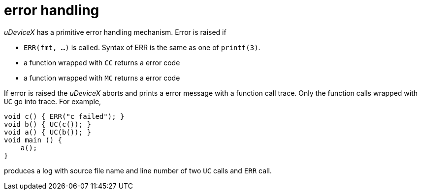 = error handling

_uDeviceX_ has a primitive error handling mechanism. Error is raised if

* `ERR(fmt, ...)` is called. Syntax of ERR is the same as one of
  `printf(3)`.
* a function wrapped with `CC` returns a error code
* a function wrapped with `MC` returns a error code

If error is raised the _uDeviceX_ aborts and prints a error message
with a function call trace. Only the function calls wrapped with `UC`
go into trace. For example,

----
void c() { ERR("c failed"); }
void b() { UC(c()); }
void a() { UC(b()); }
void main () {
    a();
}
----

produces a log with source file name and line number of two `UC` calls
and `ERR` call.
